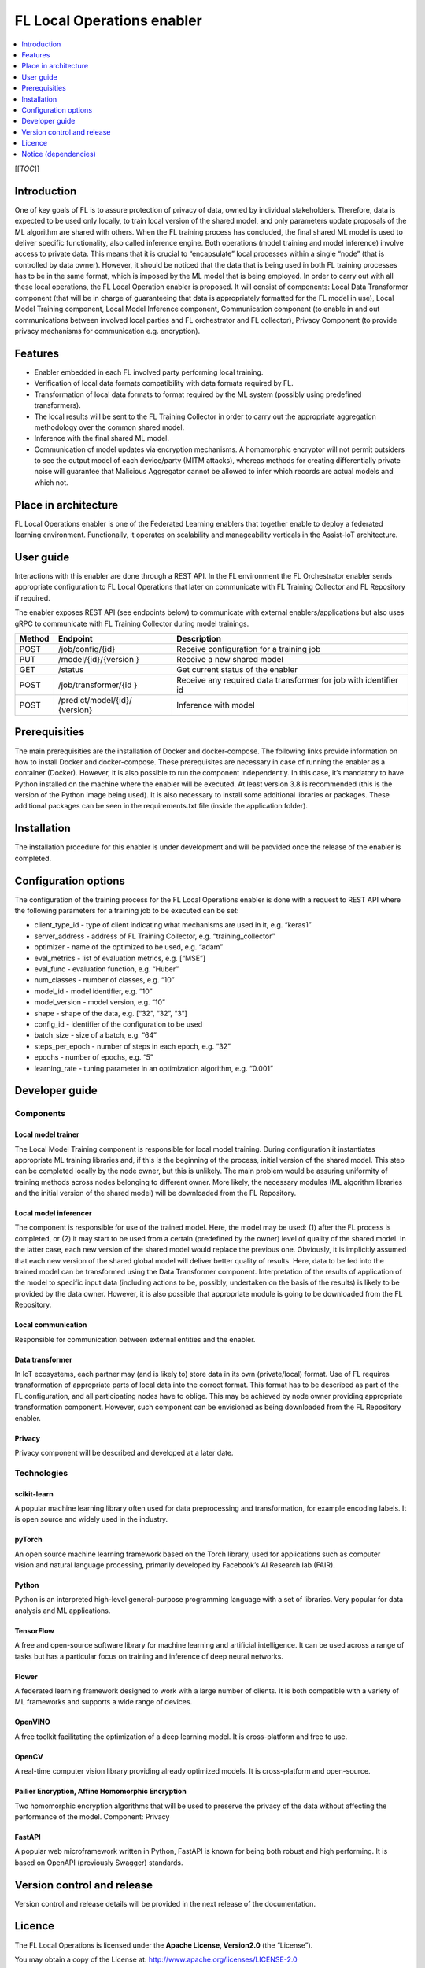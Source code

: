 .. _FL Local Operations enabler:

###########################
FL Local Operations enabler
###########################

.. contents::
  :local:
  :depth: 1

[[*TOC*]]

Introduction
============

One of key goals of FL is to assure protection of privacy of data, owned
by individual stakeholders. Therefore, data is expected to be used only
locally, to train local version of the shared model, and only parameters
update proposals of the ML algorithm are shared with others. When the FL
training process has concluded, the final shared ML model is used to
deliver specific functionality, also called inference engine. Both
operations (model training and model inference) involve access to
private data. This means that it is crucial to “encapsulate” local
processes within a single “node” (that is controlled by data owner).
However, it should be noticed that the data that is being used in both
FL training processes has to be in the same format, which is imposed by
the ML model that is being employed. In order to carry out with all
these local operations, the FL Local Operation enabler is proposed. It
will consist of components: Local Data Transformer component (that will
be in charge of guaranteeing that data is appropriately formatted for
the FL model in use), Local Model Training component, Local Model
Inference component, Communication component (to enable in and out
communications between involved local parties and FL orchestrator and FL
collector), Privacy Component (to provide privacy mechanisms for
communication e.g. encryption).

Features
========

-  Enabler embedded in each FL involved party performing local training.
-  Verification of local data formats compatibility with data formats
   required by FL.
-  Transformation of local data formats to format required by the ML
   system (possibly using predefined transformers).
-  The local results will be sent to the FL Training Collector in order
   to carry out the appropriate aggregation methodology over the common
   shared model.
-  Inference with the final shared ML model.
-  Communication of model updates via encryption mechanisms. A
   homomorphic encryptor will not permit outsiders to see the output
   model of each device/party (MITM attacks), whereas methods for
   creating differentially private noise will guarantee that Malicious
   Aggregator cannot be allowed to infer which records are actual models
   and which not.

Place in architecture
=====================

FL Local Operations enabler is one of the Federated Learning enablers
that together enable to deploy a federated learning environment.
Functionally, it operates on scalability and manageability verticals in
the Assist-IoT architecture.

User guide
==========

Interactions with this enabler are done through a REST API. In the FL
environment the FL Orchestrator enabler sends appropriate configuration
to FL Local Operations that later on communicate with FL Training
Collector and FL Repository if required.

The enabler exposes REST API (see endpoints below) to communicate with
external enablers/applications but also uses gRPC to communicate with FL
Training Collector during model trainings.

+-----------------+----------------------+-----------------------------+
| Method          | Endpoint             | Description                 |
+=================+======================+=============================+
| POST            | /job/config/{id}     | Receive configuration for a |
|                 |                      | training job                |
+-----------------+----------------------+-----------------------------+
| PUT             | /model/{id}/{version | Receive a new shared model  |
|                 | }                    |                             |
+-----------------+----------------------+-----------------------------+
| GET             | /status              | Get current status of the   |
|                 |                      | enabler                     |
+-----------------+----------------------+-----------------------------+
| POST            | /job/transformer/{id | Receive any required data   |
|                 | }                    | transformer for job with    |
|                 |                      | identifier id               |
+-----------------+----------------------+-----------------------------+
| POST            | /predict/model/{id}/ | Inference with model        |
|                 | {version}            |                             |
+-----------------+----------------------+-----------------------------+

Prerequisities
==============

The main prerequisities are the installation of Docker and
docker-compose. The following links provide information on how to
install Docker and docker-compose. These prerequisites are necessary in
case of running the enabler as a container (Docker). However, it is also
possible to run the component independently. In this case, it’s
mandatory to have Python installed on the machine where the enabler will
be executed. At least version 3.8 is recommended (this is the version of
the Python image being used). It is also necessary to install some
additional libraries or packages. These additional packages can be seen
in the requirements.txt file (inside the application folder).

Installation
============

The installation procedure for this enabler is under development and
will be provided once the release of the enabler is completed.

Configuration options
=====================

The configuration of the training process for the FL Local Operations
enabler is done with a request to REST API where the following
parameters for a training job to be executed can be set:

-  client_type_id - type of client indicating what mechanisms are used
   in it, e.g. “keras1”
-  server_address - address of FL Training Collector,
   e.g. “training_collector”
-  optimizer - name of the optimized to be used, e.g. “adam”
-  eval_metrics - list of evaluation metrics, e.g. [“MSE”]
-  eval_func - evaluation function, e.g. “Huber”
-  num_classes - number of classes, e.g. “10”
-  model_id - model identifier, e.g. “10”
-  model_version - model version, e.g. “10”
-  shape - shape of the data, e.g. [“32”, “32”, “3”]
-  config_id - identifier of the configuration to be used
-  batch_size - size of a batch, e.g. “64”
-  steps_per_epoch - number of steps in each epoch, e.g. “32”
-  epochs - number of epochs, e.g. “5”
-  learning_rate - tuning parameter in an optimization algorithm,
   e.g. “0.001”

Developer guide
===============

Components
~~~~~~~~~~

Local model trainer
^^^^^^^^^^^^^^^^^^^

The Local Model Training component is responsible for local model
training. During configuration it instantiates appropriate ML training
libraries and, if this is the beginning of the process, initial version
of the shared model. This step can be completed locally by the node
owner, but this is unlikely. The main problem would be assuring
uniformity of training methods across nodes belonging to different
owner. More likely, the necessary modules (ML algorithm libraries and
the initial version of the shared model) will be downloaded from the FL
Repository.

Local model inferencer
^^^^^^^^^^^^^^^^^^^^^^

The component is responsible for use of the trained model. Here, the
model may be used: (1) after the FL process is completed, or (2) it may
start to be used from a certain (predefined by the owner) level of
quality of the shared model. In the latter case, each new version of the
shared model would replace the previous one. Obviously, it is implicitly
assumed that each new version of the shared global model will deliver
better quality of results. Here, data to be fed into the trained model
can be transformed using the Data Transformer component. Interpretation
of the results of application of the model to specific input data
(including actions to be, possibly, undertaken on the basis of the
results) is likely to be provided by the data owner. However, it is also
possible that appropriate module is going to be downloaded from the FL
Repository.

Local communication
^^^^^^^^^^^^^^^^^^^

Responsible for communication between external entities and the enabler.

Data transformer
^^^^^^^^^^^^^^^^

In IoT ecosystems, each partner may (and is likely to) store data in its
own (private/local) format. Use of FL requires transformation of
appropriate parts of local data into the correct format. This format has
to be described as part of the FL configuration, and all participating
nodes have to oblige. This may be achieved by node owner providing
appropriate transformation component. However, such component can be
envisioned as being downloaded from the FL Repository enabler.

Privacy
^^^^^^^

Privacy component will be described and developed at a later date.

Technologies
~~~~~~~~~~~~

scikit-learn
^^^^^^^^^^^^

A popular machine learning library often used for data preprocessing and
transformation, for example encoding labels. It is open source and
widely used in the industry.

pyTorch
^^^^^^^

An open source machine learning framework based on
the Torch library, used for applications such as computer
vision and natural language processing, primarily developed
by Facebook’s AI Research lab (FAIR).

Python
^^^^^^

Python is an interpreted high-level general-purpose programming language
with a set of libraries. Very popular for data analysis and ML
applications.

TensorFlow
^^^^^^^^^^

A free and open-source software library for machine
learning and artificial intelligence. It can be used across a range of
tasks but has a particular focus on training and inference of deep
neural networks.

Flower
^^^^^^

A federated learning framework designed to work with a large number of
clients. It is both compatible with a variety of ML frameworks and
supports a wide range of devices.

OpenVINO
^^^^^^^^

A free toolkit facilitating the optimization of a deep learning model.
It is cross-platform and free to use.

OpenCV
^^^^^^

A real-time computer vision library providing already optimized models.
It is cross-platform and open-source.

Pailier Encryption, Affine Homomorphic Encryption
^^^^^^^^^^^^^^^^^^^^^^^^^^^^^^^^^^^^^^^^^^^^^^^^^

Two homomorphic encryption algorithms that will be used to preserve the
privacy of the data without affecting the performance of the model.
Component: Privacy

FastAPI
^^^^^^^

A popular web microframework written in Python, FastAPI is known for
being both robust and high performing. It is based on OpenAPI
(previously Swagger) standards.

Version control and release
===========================

Version control and release details will be provided in the next release
of the documentation.

Licence
=======

The FL Local Operations is licensed under the **Apache License,
Version2.0** (the “License”).

You may obtain a copy of the License at:
http://www.apache.org/licenses/LICENSE-2.0

Notice (dependencies)
=====================

Dependency list and licensing information will be provided before the
first major release.



